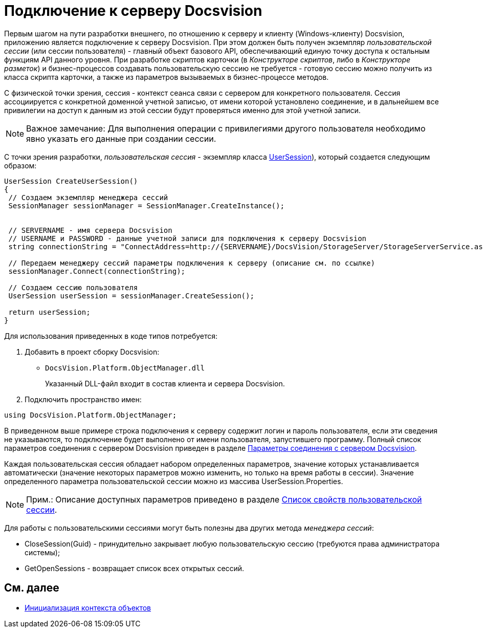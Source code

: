 = Подключение к серверу Docsvision

Первым шагом на пути разработки внешнего, по отношению к серверу и клиенту (Windows-клиенту) Docsvision, приложению является подключение к серверу Docsvision. При этом должен быть получен экземпляр _пользовательской сессии_ (или сессии пользователя) - главный объект базового API, обеспечивающий единую точку доступа к остальным функциям API данного уровня. При разработке скриптов карточки (в _Конструкторе скриптов_, либо в _Конструкторе разметок_) и бизнес-процессов создавать пользовательскую сессию не требуется - готовую сессию можно получить из класса скрипта карточки, а также из параметров вызываемых в бизнес-процессе методов.

С физической точки зрения, сессия - контекст сеанса связи с сервером для конкретного пользователя. Сессия ассоциируется с конкретной доменной учетной записью, от имени которой установлено соединение, и в дальнейшем все привилегии на доступ к данным из этой сессии будут проверяться именно для этой учетной записи.

[NOTE]
====
[.note__title]#Важное замечание:# Для выполнения операции с привилегиями другого пользователя необходимо явно указать его данные при создании сессии.
====

С точки зрения разработки, _пользовательская сессия_ - экземпляр класса xref:..xref:api/DocsVision/Platform/ObjectManager/UserSession_CL.adoc[UserSession]), который создается следующим образом:

[source,csharp]
----
UserSession CreateUserSession()
{
 // Создаем экземпляр менеджера сессий
 SessionManager sessionManager = SessionManager.CreateInstance();

            
 // SERVERNAME - имя сервера Docsvision
 // USERNAME и PASSWORD - данные учетной записи для подключения к серверу Docsvision
 string connectionString = "ConnectAddress=http://{SERVERNAME}/DocsVision/StorageServer/StorageServerService.asmx;UserName={USERNAME};Password={PASSWORD}";
            
 // Передаем менеджеру сессий параметры подключения к серверу (описание см. по ссылке)
 sessionManager.Connect(connectionString);

 // Создаем сессию пользователя
 UserSession userSession = sessionManager.CreateSession();

 return userSession;
}
----

Для использования приведенных в коде типов потребуется:

. Добавить в проект сборку Docsvision:
* `DocsVision.Platform.ObjectManager.dll`
+
Указанный DLL-файл входит в состав клиента и сервера Docsvision.
. Подключить пространство имен:

[source,csharp]
----
using DocsVision.Platform.ObjectManager;
----

В приведенном выше примере строка подключения к серверу содержит логин и пароль пользователя, если эти сведения не указываются, то подключение будет выполнено от имени пользователя, запустившего программу. Полный список параметров соединения с сервером Docsvision приведен в разделе xref:dm_appendix_serverconnectionparameters.adoc[Параметры соединения с сервером Docsvision].

Каждая пользовательская сессия обладает набором определенных параметров, значение которых устанавливается автоматически (значение некоторых параметров можно изменить, но только на время работы в сессии). Значение определенного параметра пользовательской сессии можно из массива [.keyword .apiname]#UserSession.Properties#.

[NOTE]
====
[.note__title]#Прим.:# Описание доступных параметров приведено в разделе xref:dm_appendix_usersessionproperties.adoc[Список свойств пользовательской сессии].
====

Для работы с пользовательскими сессиями могут быть полезны два других метода _менеджера сессий_:

* [.keyword .apiname]#CloseSession(Guid)# - принудительно закрывает любую пользовательскую сессию (требуются права администратора системы);
* [.keyword .apiname]#GetOpenSessions# - возвращает список всех открытых сессий.

== См. далее

* xref:dm_createobjectcontext.adoc[Инициализация контекста объектов]
